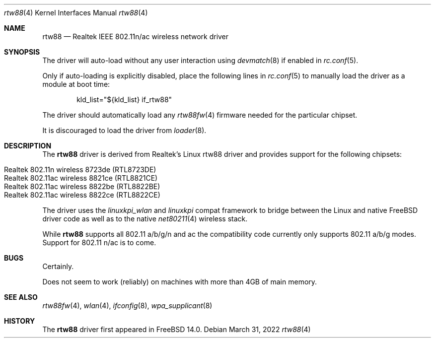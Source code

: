 .\"-
.\" Copyright (c) 2022 Bjoern A. Zeeb
.\"
.\" Redistribution and use in source and binary forms, with or without
.\" modification, are permitted provided that the following conditions
.\" are met:
.\" 1. Redistributions of source code must retain the above copyright
.\"    notice, this list of conditions and the following disclaimer.
.\" 2. Redistributions in binary form must reproduce the above copyright
.\"    notice, this list of conditions and the following disclaimer in the
.\"    documentation and/or other materials provided with the distribution.
.\"
.\" THIS SOFTWARE IS PROVIDED BY THE AUTHOR AND CONTRIBUTORS ``AS IS'' AND
.\" ANY EXPRESS OR IMPLIED WARRANTIES, INCLUDING, BUT NOT LIMITED TO, THE
.\" IMPLIED WARRANTIES OF MERCHANTABILITY AND FITNESS FOR A PARTICULAR PURPOSE
.\" ARE DISCLAIMED.  IN NO EVENT SHALL THE AUTHOR OR CONTRIBUTORS BE LIABLE
.\" FOR ANY DIRECT, INDIRECT, INCIDENTAL, SPECIAL, EXEMPLARY, OR CONSEQUENTIAL
.\" DAMAGES (INCLUDING, BUT NOT LIMITED TO, PROCUREMENT OF SUBSTITUTE GOODS
.\" OR SERVICES; LOSS OF USE, DATA, OR PROFITS; OR BUSINESS INTERRUPTION)
.\" HOWEVER CAUSED AND ON ANY THEORY OF LIABILITY, WHETHER IN CONTRACT, STRICT
.\" LIABILITY, OR TORT (INCLUDING NEGLIGENCE OR OTHERWISE) ARISING IN ANY WAY
.\" OUT OF THE USE OF THIS SOFTWARE, EVEN IF ADVISED OF THE POSSIBILITY OF
.\" SUCH DAMAGE.
.\"
.\" $FreeBSD$
.\"
.Dd March 31, 2022
.Dt rtw88 4
.Os
.Sh NAME
.Nm rtw88
.Nd Realtek IEEE 802.11n/ac wireless network driver
.Sh SYNOPSIS
The driver will auto-load without any user interaction using
.Xr devmatch 8
if enabled in
.Xr rc.conf 5 .
.Pp
Only if auto-loading is explicitly disabled, place the following
lines in
.Xr rc.conf 5
to manually load the driver as a module at boot time:
.Bd -literal -offset indent
kld_list="${kld_list} if_rtw88"
.Ed
.Pp
The driver should automatically load any
.Xr rtw88fw 4
firmware needed for the particular chipset.
.Pp
It is discouraged to load the driver from
.Xr loader 8 .
.Sh DESCRIPTION
The
.Nm
driver is derived from Realtek's Linux rtw88 driver and provides support for
the following chipsets:
.Pp
.Bl -tag -width Ds -offset indent -compact
.It Realtek 802.11n  wireless 8723de (RTL8723DE)
.It Realtek 802.11ac wireless 8821ce (RTL8821CE)
.It Realtek 802.11ac wireless 8822be (RTL8822BE)
.It Realtek 802.11ac wireless 8822ce (RTL8822CE)
.El
.Pp
The driver uses the
.\" No LinuxKPI man pages so no .Xr here.
.Em linuxkpi_wlan
and
.Em linuxkpi
compat framework to bridge between the Linux and
native FreeBSD driver code as well as to the native
.Xr net80211 4
wireless stack.
.Pp
While
.Nm
supports all 802.11 a/b/g/n and ac
the compatibility code currently only supports 802.11 a/b/g modes.
Support for 802.11 n/ac is to come.
.Sh BUGS
Certainly.
.Pp
Does not seem to work (reliably) on machines with more than 4GB of
main memory.
.Sh SEE ALSO
.Xr rtw88fw 4 ,
.Xr wlan 4 ,
.Xr ifconfig 8 ,
.Xr wpa_supplicant 8
.Sh HISTORY
The
.Nm
driver first appeared in
.Fx 14.0 .
